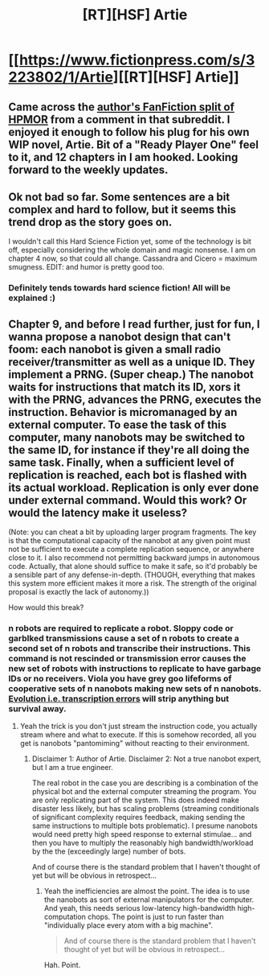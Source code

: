 #+TITLE: [RT][HSF] Artie

* [[https://www.fictionpress.com/s/3223802/1/Artie][[RT][HSF] Artie]]
:PROPERTIES:
:Author: Coadie
:Score: 14
:DateUnix: 1423385947.0
:DateShort: 2015-Feb-08
:END:

** Came across the [[https://www.fanfiction.net/s/10755550/1/Harry-Potter-and-the-cryptographic-key][author's FanFiction split of HPMOR]] from a comment in that subreddit. I enjoyed it enough to follow his plug for his own WIP novel, Artie. Bit of a "Ready Player One" feel to it, and 12 chapters in I am hooked. Looking forward to the weekly updates.
:PROPERTIES:
:Author: Coadie
:Score: 4
:DateUnix: 1423386129.0
:DateShort: 2015-Feb-08
:END:


** Ok not bad so far. Some sentences are a bit complex and hard to follow, but it seems this trend drop as the story goes on.

I wouldn't call this Hard Science Fiction yet, some of the technology is bit off, especially considering the whole domain and magic nonsense. I am on chapter 4 now, so that could all change. Cassandra and Cicero = maximum smugness. EDIT: and humor is pretty good too.
:PROPERTIES:
:Author: rationalidurr
:Score: 2
:DateUnix: 1423403962.0
:DateShort: 2015-Feb-08
:END:

*** Definitely tends towards hard science fiction! All will be explained :)
:PROPERTIES:
:Author: Coadie
:Score: 2
:DateUnix: 1423407660.0
:DateShort: 2015-Feb-08
:END:


** Chapter 9, and before I read further, just for fun, I wanna propose a nanobot design that can't foom: each nanobot is given a small radio receiver/transmitter as well as a unique ID. They implement a PRNG. (Super cheap.) The nanobot waits for instructions that match its ID, xors it with the PRNG, advances the PRNG, executes the instruction. Behavior is micromanaged by an external computer. To ease the task of this computer, many nanobots may be switched to the same ID, for instance if they're all doing the same task. Finally, when a sufficient level of replication is reached, each bot is flashed with its actual workload. Replication is only ever done under external command. Would this work? Or would the latency make it useless?

(Note: you can cheat a bit by uploading larger program fragments. The key is that the computational capacity of the nanobot at any given point must not be sufficient to execute a complete replication sequence, or anywhere close to it. I also recommend not permitting backward jumps in autonomous code. Actually, that alone should suffice to make it safe, so it'd probably be a sensible part of any defense-in-depth. (THOUGH, everything that makes this system more efficient makes it more a risk. The strength of the original proposal is exactly the lack of autonomy.))

How would this break?
:PROPERTIES:
:Author: FeepingCreature
:Score: 1
:DateUnix: 1423427205.0
:DateShort: 2015-Feb-08
:END:

*** n robots are required to replicate a robot. Sloppy code or garblked transmissions cause a set of n robots to create a second set of n robots and transcribe their instructions. This command is not rescinded or transmission error causes the new set of robots with instructions to replicate to have garbage IDs or no receivers. Viola you have grey goo lifeforms of cooperative sets of n nanobots making new sets of n nanobots. [[http://lesswrong.com/lw/kr/an_alien_god/][Evolution i.e. transcription errors]] will strip anything but survival away.
:PROPERTIES:
:Author: Empiricist_or_not
:Score: 1
:DateUnix: 1423459263.0
:DateShort: 2015-Feb-09
:END:

**** Yeah the trick is you don't just stream the instruction code, you actually stream where and what to execute. If this is somehow recorded, all you get is nanobots "pantomiming" without reacting to their environment.
:PROPERTIES:
:Author: FeepingCreature
:Score: 1
:DateUnix: 1423478557.0
:DateShort: 2015-Feb-09
:END:

***** Disclaimer 1: Author of Artie. Disclaimer 2: Not a true nanobot expert, but I am a true engineer.

The real robot in the case you are describing is a combination of the physical bot and the external computer streaming the program. You are only replicating part of the system. This does indeed make disaster less likely, but has scaling problems (streaming conditionals of significant complexity requires feedback, making sending the same instructions to multiple bots problematic). I presume nanobots would need pretty high speed response to external stimulae... and then you have to multiply the reasonably high bandwidth/workload by the the (exceedingly large) number of bots.

And of course there is the standard problem that I haven't thought of yet but will be obvious in retrospect...
:PROPERTIES:
:Author: AndrewConway
:Score: 2
:DateUnix: 1423630726.0
:DateShort: 2015-Feb-11
:END:

****** Yeah the inefficiencies are almost the point. The idea is to use the nanobots as sort of external manipulators for the computer. And yeah, this needs serious low-latency high-bandwidth high-computation chops. The point is just to run faster than "individually place every atom with a big machine".

#+begin_quote
  And of course there is the standard problem that I haven't thought of yet but will be obvious in retrospect...
#+end_quote

Hah. Point.
:PROPERTIES:
:Author: FeepingCreature
:Score: 1
:DateUnix: 1423659596.0
:DateShort: 2015-Feb-11
:END:
